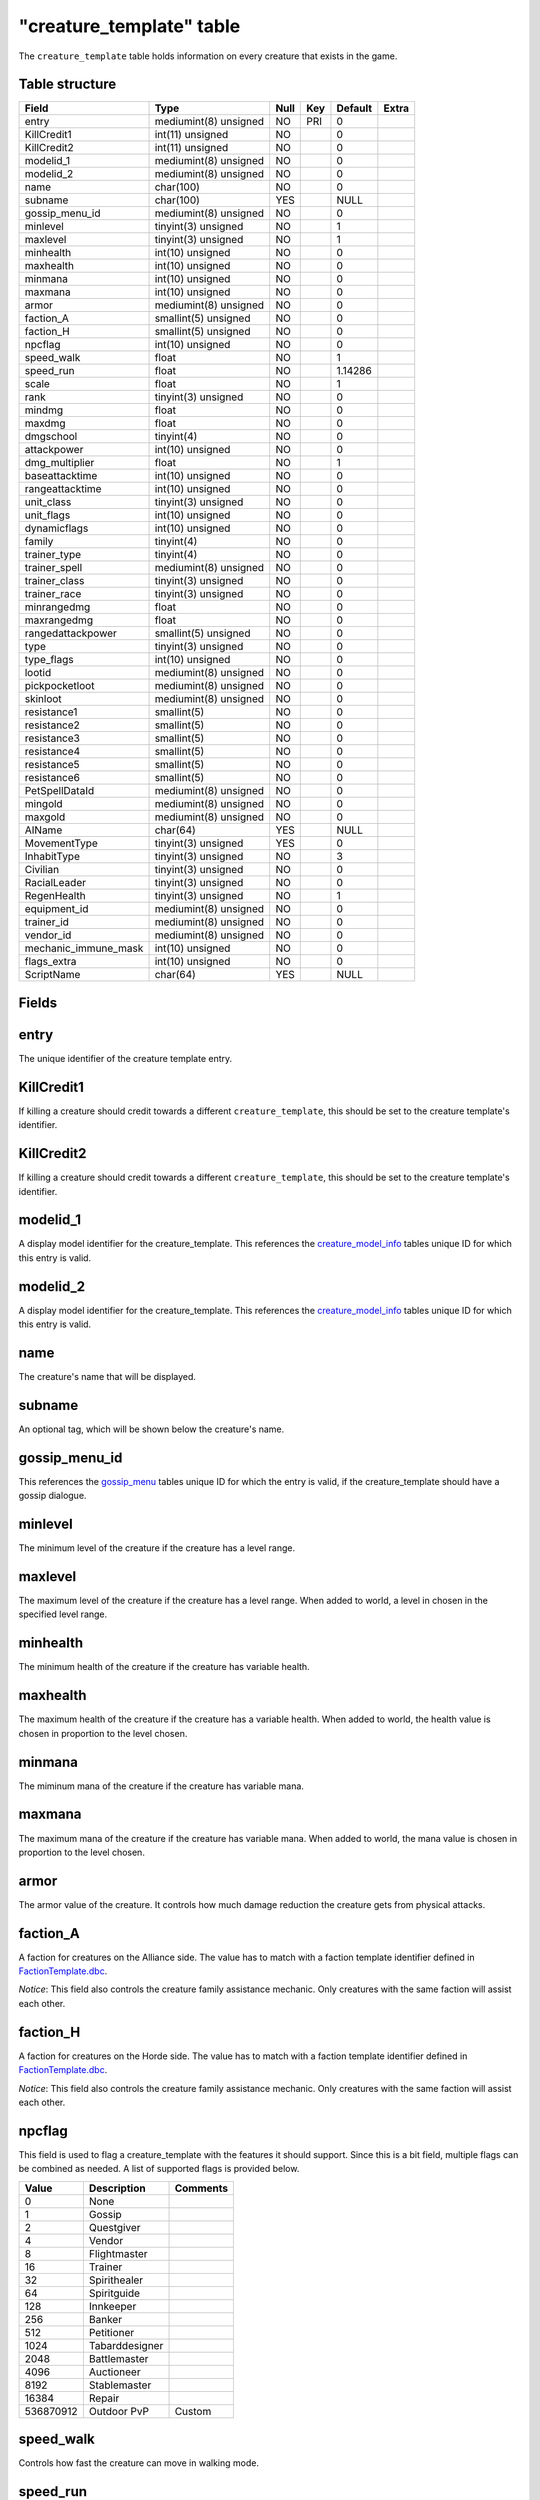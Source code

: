 .. _db-world-creature-template:

==========================
"creature\_template" table
==========================

The ``creature_template`` table holds information on every creature that
exists in the game.

Table structure
---------------

+--------------------------+-------------------------+--------+-------+-----------+---------+
| Field                    | Type                    | Null   | Key   | Default   | Extra   |
+==========================+=========================+========+=======+===========+=========+
| entry                    | mediumint(8) unsigned   | NO     | PRI   | 0         |         |
+--------------------------+-------------------------+--------+-------+-----------+---------+
| KillCredit1              | int(11) unsigned        | NO     |       | 0         |         |
+--------------------------+-------------------------+--------+-------+-----------+---------+
| KillCredit2              | int(11) unsigned        | NO     |       | 0         |         |
+--------------------------+-------------------------+--------+-------+-----------+---------+
| modelid\_1               | mediumint(8) unsigned   | NO     |       | 0         |         |
+--------------------------+-------------------------+--------+-------+-----------+---------+
| modelid\_2               | mediumint(8) unsigned   | NO     |       | 0         |         |
+--------------------------+-------------------------+--------+-------+-----------+---------+
| name                     | char(100)               | NO     |       | 0         |         |
+--------------------------+-------------------------+--------+-------+-----------+---------+
| subname                  | char(100)               | YES    |       | NULL      |         |
+--------------------------+-------------------------+--------+-------+-----------+---------+
| gossip\_menu\_id         | mediumint(8) unsigned   | NO     |       | 0         |         |
+--------------------------+-------------------------+--------+-------+-----------+---------+
| minlevel                 | tinyint(3) unsigned     | NO     |       | 1         |         |
+--------------------------+-------------------------+--------+-------+-----------+---------+
| maxlevel                 | tinyint(3) unsigned     | NO     |       | 1         |         |
+--------------------------+-------------------------+--------+-------+-----------+---------+
| minhealth                | int(10) unsigned        | NO     |       | 0         |         |
+--------------------------+-------------------------+--------+-------+-----------+---------+
| maxhealth                | int(10) unsigned        | NO     |       | 0         |         |
+--------------------------+-------------------------+--------+-------+-----------+---------+
| minmana                  | int(10) unsigned        | NO     |       | 0         |         |
+--------------------------+-------------------------+--------+-------+-----------+---------+
| maxmana                  | int(10) unsigned        | NO     |       | 0         |         |
+--------------------------+-------------------------+--------+-------+-----------+---------+
| armor                    | mediumint(8) unsigned   | NO     |       | 0         |         |
+--------------------------+-------------------------+--------+-------+-----------+---------+
| faction\_A               | smallint(5) unsigned    | NO     |       | 0         |         |
+--------------------------+-------------------------+--------+-------+-----------+---------+
| faction\_H               | smallint(5) unsigned    | NO     |       | 0         |         |
+--------------------------+-------------------------+--------+-------+-----------+---------+
| npcflag                  | int(10) unsigned        | NO     |       | 0         |         |
+--------------------------+-------------------------+--------+-------+-----------+---------+
| speed\_walk              | float                   | NO     |       | 1         |         |
+--------------------------+-------------------------+--------+-------+-----------+---------+
| speed\_run               | float                   | NO     |       | 1.14286   |         |
+--------------------------+-------------------------+--------+-------+-----------+---------+
| scale                    | float                   | NO     |       | 1         |         |
+--------------------------+-------------------------+--------+-------+-----------+---------+
| rank                     | tinyint(3) unsigned     | NO     |       | 0         |         |
+--------------------------+-------------------------+--------+-------+-----------+---------+
| mindmg                   | float                   | NO     |       | 0         |         |
+--------------------------+-------------------------+--------+-------+-----------+---------+
| maxdmg                   | float                   | NO     |       | 0         |         |
+--------------------------+-------------------------+--------+-------+-----------+---------+
| dmgschool                | tinyint(4)              | NO     |       | 0         |         |
+--------------------------+-------------------------+--------+-------+-----------+---------+
| attackpower              | int(10) unsigned        | NO     |       | 0         |         |
+--------------------------+-------------------------+--------+-------+-----------+---------+
| dmg\_multiplier          | float                   | NO     |       | 1         |         |
+--------------------------+-------------------------+--------+-------+-----------+---------+
| baseattacktime           | int(10) unsigned        | NO     |       | 0         |         |
+--------------------------+-------------------------+--------+-------+-----------+---------+
| rangeattacktime          | int(10) unsigned        | NO     |       | 0         |         |
+--------------------------+-------------------------+--------+-------+-----------+---------+
| unit\_class              | tinyint(3) unsigned     | NO     |       | 0         |         |
+--------------------------+-------------------------+--------+-------+-----------+---------+
| unit\_flags              | int(10) unsigned        | NO     |       | 0         |         |
+--------------------------+-------------------------+--------+-------+-----------+---------+
| dynamicflags             | int(10) unsigned        | NO     |       | 0         |         |
+--------------------------+-------------------------+--------+-------+-----------+---------+
| family                   | tinyint(4)              | NO     |       | 0         |         |
+--------------------------+-------------------------+--------+-------+-----------+---------+
| trainer\_type            | tinyint(4)              | NO     |       | 0         |         |
+--------------------------+-------------------------+--------+-------+-----------+---------+
| trainer\_spell           | mediumint(8) unsigned   | NO     |       | 0         |         |
+--------------------------+-------------------------+--------+-------+-----------+---------+
| trainer\_class           | tinyint(3) unsigned     | NO     |       | 0         |         |
+--------------------------+-------------------------+--------+-------+-----------+---------+
| trainer\_race            | tinyint(3) unsigned     | NO     |       | 0         |         |
+--------------------------+-------------------------+--------+-------+-----------+---------+
| minrangedmg              | float                   | NO     |       | 0         |         |
+--------------------------+-------------------------+--------+-------+-----------+---------+
| maxrangedmg              | float                   | NO     |       | 0         |         |
+--------------------------+-------------------------+--------+-------+-----------+---------+
| rangedattackpower        | smallint(5) unsigned    | NO     |       | 0         |         |
+--------------------------+-------------------------+--------+-------+-----------+---------+
| type                     | tinyint(3) unsigned     | NO     |       | 0         |         |
+--------------------------+-------------------------+--------+-------+-----------+---------+
| type\_flags              | int(10) unsigned        | NO     |       | 0         |         |
+--------------------------+-------------------------+--------+-------+-----------+---------+
| lootid                   | mediumint(8) unsigned   | NO     |       | 0         |         |
+--------------------------+-------------------------+--------+-------+-----------+---------+
| pickpocketloot           | mediumint(8) unsigned   | NO     |       | 0         |         |
+--------------------------+-------------------------+--------+-------+-----------+---------+
| skinloot                 | mediumint(8) unsigned   | NO     |       | 0         |         |
+--------------------------+-------------------------+--------+-------+-----------+---------+
| resistance1              | smallint(5)             | NO     |       | 0         |         |
+--------------------------+-------------------------+--------+-------+-----------+---------+
| resistance2              | smallint(5)             | NO     |       | 0         |         |
+--------------------------+-------------------------+--------+-------+-----------+---------+
| resistance3              | smallint(5)             | NO     |       | 0         |         |
+--------------------------+-------------------------+--------+-------+-----------+---------+
| resistance4              | smallint(5)             | NO     |       | 0         |         |
+--------------------------+-------------------------+--------+-------+-----------+---------+
| resistance5              | smallint(5)             | NO     |       | 0         |         |
+--------------------------+-------------------------+--------+-------+-----------+---------+
| resistance6              | smallint(5)             | NO     |       | 0         |         |
+--------------------------+-------------------------+--------+-------+-----------+---------+
| PetSpellDataId           | mediumint(8) unsigned   | NO     |       | 0         |         |
+--------------------------+-------------------------+--------+-------+-----------+---------+
| mingold                  | mediumint(8) unsigned   | NO     |       | 0         |         |
+--------------------------+-------------------------+--------+-------+-----------+---------+
| maxgold                  | mediumint(8) unsigned   | NO     |       | 0         |         |
+--------------------------+-------------------------+--------+-------+-----------+---------+
| AIName                   | char(64)                | YES    |       | NULL      |         |
+--------------------------+-------------------------+--------+-------+-----------+---------+
| MovementType             | tinyint(3) unsigned     | YES    |       | 0         |         |
+--------------------------+-------------------------+--------+-------+-----------+---------+
| InhabitType              | tinyint(3) unsigned     | NO     |       | 3         |         |
+--------------------------+-------------------------+--------+-------+-----------+---------+
| Civilian                 | tinyint(3) unsigned     | NO     |       | 0         |         |
+--------------------------+-------------------------+--------+-------+-----------+---------+
| RacialLeader             | tinyint(3) unsigned     | NO     |       | 0         |         |
+--------------------------+-------------------------+--------+-------+-----------+---------+
| RegenHealth              | tinyint(3) unsigned     | NO     |       | 1         |         |
+--------------------------+-------------------------+--------+-------+-----------+---------+
| equipment\_id            | mediumint(8) unsigned   | NO     |       | 0         |         |
+--------------------------+-------------------------+--------+-------+-----------+---------+
| trainer\_id              | mediumint(8) unsigned   | NO     |       | 0         |         |
+--------------------------+-------------------------+--------+-------+-----------+---------+
| vendor\_id               | mediumint(8) unsigned   | NO     |       | 0         |         |
+--------------------------+-------------------------+--------+-------+-----------+---------+
| mechanic\_immune\_mask   | int(10) unsigned        | NO     |       | 0         |         |
+--------------------------+-------------------------+--------+-------+-----------+---------+
| flags\_extra             | int(10) unsigned        | NO     |       | 0         |         |
+--------------------------+-------------------------+--------+-------+-----------+---------+
| ScriptName               | char(64)                | YES    |       | NULL      |         |
+--------------------------+-------------------------+--------+-------+-----------+---------+

Fields
------

entry
-----

The unique identifier of the creature template entry.

KillCredit1
-----------

If killing a creature should credit towards a different
``creature_template``, this should be set to the creature template's
identifier.

KillCredit2
-----------

If killing a creature should credit towards a different
``creature_template``, this should be set to the creature template's
identifier.

modelid\_1
----------

A display model identifier for the creature\_template. This references
the `creature\_model\_info <creature_model_info>`__ tables unique ID for
which this entry is valid.

modelid\_2
----------

A display model identifier for the creature\_template. This references
the `creature\_model\_info <creature_model_info>`__ tables unique ID for
which this entry is valid.

name
----

The creature's name that will be displayed.

subname
-------

An optional tag, which will be shown below the creature's name.

gossip\_menu\_id
----------------

This references the `gossip\_menu <gossip_menu>`__ tables unique ID for
which the entry is valid, if the creature\_template should have a gossip
dialogue.

minlevel
--------

The minimum level of the creature if the creature has a level range.

maxlevel
--------

The maximum level of the creature if the creature has a level range.
When added to world, a level in chosen in the specified level range.

minhealth
---------

The minimum health of the creature if the creature has variable health.

maxhealth
---------

The maximum health of the creature if the creature has a variable
health. When added to world, the health value is chosen in proportion to
the level chosen.

minmana
-------

The miminum mana of the creature if the creature has variable mana.

maxmana
-------

The maximum mana of the creature if the creature has variable mana. When
added to world, the mana value is chosen in proportion to the level
chosen.

armor
-----

The armor value of the creature. It controls how much damage reduction
the creature gets from physical attacks.

faction\_A
----------

A faction for creatures on the Alliance side. The value has to match
with a faction template identifier defined in
`FactionTemplate.dbc <../dbc/FactionTemplate.dbc>`__.

*Notice*: This field also controls the creature family assistance
mechanic. Only creatures with the same faction will assist each other.

faction\_H
----------

A faction for creatures on the Horde side. The value has to match with a
faction template identifier defined in
`FactionTemplate.dbc <../dbc/FactionTemplate.dbc>`__.

*Notice*: This field also controls the creature family assistance
mechanic. Only creatures with the same faction will assist each other.

npcflag
-------

This field is used to flag a creature\_template with the features it
should support. Since this is a bit field, multiple flags can be
combined as needed. A list of supported flags is provided below.

+-------------+------------------+------------+
| Value       | Description      | Comments   |
+=============+==================+============+
| 0           | None             |            |
+-------------+------------------+------------+
| 1           | Gossip           |            |
+-------------+------------------+------------+
| 2           | Questgiver       |            |
+-------------+------------------+------------+
| 4           | Vendor           |            |
+-------------+------------------+------------+
| 8           | Flightmaster     |            |
+-------------+------------------+------------+
| 16          | Trainer          |            |
+-------------+------------------+------------+
| 32          | Spirithealer     |            |
+-------------+------------------+------------+
| 64          | Spiritguide      |            |
+-------------+------------------+------------+
| 128         | Innkeeper        |            |
+-------------+------------------+------------+
| 256         | Banker           |            |
+-------------+------------------+------------+
| 512         | Petitioner       |            |
+-------------+------------------+------------+
| 1024        | Tabarddesigner   |            |
+-------------+------------------+------------+
| 2048        | Battlemaster     |            |
+-------------+------------------+------------+
| 4096        | Auctioneer       |            |
+-------------+------------------+------------+
| 8192        | Stablemaster     |            |
+-------------+------------------+------------+
| 16384       | Repair           |            |
+-------------+------------------+------------+
| 536870912   | Outdoor PvP      | Custom     |
+-------------+------------------+------------+

speed\_walk
-----------

Controls how fast the creature can move in walking mode.

speed\_run
----------

Controls how fast the creature can move in running mode.

scale
-----

If non-zero, this field defines how the size of the model appears in
game. If zero, it will use default model size taken from
`CreatureDisplayInfo.dbc <../dbc/CreatureDisplayInfo.dbc>`__.

rank
----

The rank of a creature determines which border the game client will draw
around the creature tooltip in the user interface. The following table
lists all valid values:

+---------+--------------+-------------------------------------------------+
| Value   | Name         | Description                                     |
+=========+==============+=================================================+
| 0       | Normal       | Default type                                    |
+---------+--------------+-------------------------------------------------+
| 1       | Elite        | Increased health, damage, better loot           |
+---------+--------------+-------------------------------------------------+
| 2       | Rare elite   | Like Elite but with increased respawn time      |
+---------+--------------+-------------------------------------------------+
| 3       | World boss   | Highest rank, best loot, highest respawn time   |
+---------+--------------+-------------------------------------------------+
| 4       | Rare         | Increased respawn time, better loot             |
+---------+--------------+-------------------------------------------------+

mindmg
------

Minimum damage the creature deals in melee combat. This field is
combined with the attackpower field to calculate the damage.

maxdmg
------

Maximum damage the creature deals in melee combat. This field is
combined with the attackpower field to calculate the damage.

dmgschool
---------

A damage school for melee combat. The following table provides a list of
valid values.

+---------+-----------------+
| Value   | Description     |
+=========+=================+
| 0       | Normal damage   |
+---------+-----------------+
| 1       | Holy damage     |
+---------+-----------------+
| 2       | Fire damage     |
+---------+-----------------+
| 3       | Nature damage   |
+---------+-----------------+
| 4       | Frost damage    |
+---------+-----------------+
| 5       | Shadow damage   |
+---------+-----------------+
| 6       | Arcane damage   |
+---------+-----------------+

attackpower
-----------

The attack power for the creature's melee attacks. This field along with
``mindmg`` and ``maxdmg`` dictate how much the creature will hit for.
The formula for applying correct damages is as follows:

.. code-block:: sql

        UPDATE `creature_template` SET
            `mindmg` = <#1>,
            `maxdmg` = <#2>,
            `attackpower` = ROUND((`mindmg` + `maxdmg`) / 4 * 7),
            `mindmg` = ROUND(`mindmg` - `attackpower` / 7),
            `maxdmg` = ROUND(`maxdmg` - `attackpower` / 7)
          WHERE `entry` = ...

In the query above, substitute ``<#1>`` with the minimum damage you want
the creature to deal and ``<#2>`` with the maximum damage you want the
creature to deal.

*Notice*: you might want to double check the calculated values after the
query has run because a large difference between ``mindmg`` and
``maxdmg`` can cause ``mindmg`` to become a negative value.

dmg\_multiplier
---------------

Setting this value to a value smaller or larger than ``1`` will modify
the creature template's damage by this factor.

baseattacktime
--------------

A creature's melee attack time in milliseconds.

rangeattacktime
---------------

A creature's ranged attack time in milliseconds.

unit\_class
-----------

A creature's class. The following table describes the available classes.

+---------+-----------+-----------------------------------------+
| Value   | Name      | Description                             |
+=========+===========+=========================================+
| 1       | Warrior   | Has increased health and no mana        |
+---------+-----------+-----------------------------------------+
| 2       | Paladin   | Has increased health and low mana       |
+---------+-----------+-----------------------------------------+
| 4       | Rogue     | Has increased damage, but lower armor   |
+---------+-----------+-----------------------------------------+
| 8       | Mage      | Has low health, but increased mana      |
+---------+-----------+-----------------------------------------+

*Notice*: depending on the creature's class, you have to make sure that
the mana values are set properly. E.g. a Warrior or Rogue will not have
mana set.

unit\_flags
-----------

Unit flags are used to signal creature template states. The following
table contains a list of known values.

**TODO**: since this field is a 32bit sized byte mask, there is a lot to
figure out.

+-------------+----------------------+
| Value       | Description          |
+=============+======================+
| 0           | Default              |
+-------------+----------------------+
| 1           | Unknown              |
+-------------+----------------------+
| 2           | Not attackable       |
+-------------+----------------------+
| 4           | Movement disable     |
+-------------+----------------------+
| 8           | Attackable           |
+-------------+----------------------+
| 16          | Rename in progress   |
+-------------+----------------------+
| 32          | Resting              |
+-------------+----------------------+
| 64          | Unknown              |
+-------------+----------------------+
| 128         | Not attackable       |
+-------------+----------------------+
| 136         | Not PvP enabled      |
+-------------+----------------------+
| 256         | Unknown              |
+-------------+----------------------+
| 512         | Unknown              |
+-------------+----------------------+
| 1024        | Animation frozen     |
+-------------+----------------------+
| 2048        | Unknown              |
+-------------+----------------------+
| 4096        | PvP enabled          |
+-------------+----------------------+
| 8192        | Mounted              |
+-------------+----------------------+
| 16386       | Unknown              |
+-------------+----------------------+
| 32768       | Unknown              |
+-------------+----------------------+
| 65536       | Unknown              |
+-------------+----------------------+
| 131072      | Unknown              |
+-------------+----------------------+
| 262144      | Rotation disabled    |
+-------------+----------------------+
| 524288      | In combat            |
+-------------+----------------------+
| 1048576     | Unknown              |
+-------------+----------------------+
| 2097152     | Unknown              |
+-------------+----------------------+
| 4194304     | Unknown              |
+-------------+----------------------+
| 8388608     | Unknown              |
+-------------+----------------------+
| 16777216    | Unknown              |
+-------------+----------------------+
| 33554432    | Unknown              |
+-------------+----------------------+
| 67108864    | Unknown              |
+-------------+----------------------+
| 134217728   | Unknown              |
+-------------+----------------------+

dynamicflags
------------

Dynamic flags are used to control the visual appearance of a creature
template. The following table provides a list of valid values. Multiple
flags may be combined.

+---------+-----------------------------+-----------------------------------------+
| Value   | Description                 | Comments                                |
+=========+=============================+=========================================+
| 0       | None                        |                                         |
+---------+-----------------------------+-----------------------------------------+
| 1       | Lootable                    |                                         |
+---------+-----------------------------+-----------------------------------------+
| 2       | Track unit                  |                                         |
+---------+-----------------------------+-----------------------------------------+
| 4       | Other tagger                | Makes creature name tag appear grey     |
+---------+-----------------------------+-----------------------------------------+
| 8       | Rooted                      |                                         |
+---------+-----------------------------+-----------------------------------------+
| 16      | Specialinfo                 | Show basic creature stats in tooltip    |
+---------+-----------------------------+-----------------------------------------+
| 32      | Dead                        | Make creature appear dead without tag   |
+---------+-----------------------------+-----------------------------------------+
| 64      | Tapped by all threat list   |                                         |
+---------+-----------------------------+-----------------------------------------+

family
------

The creature's family is set for all creature's with a type of ``1``,
aka. beasts.

+---------+----------------+---------+------------------+
| Value   | Description    | Value   | Description      |
+=========+================+=========+==================+
| 1       | Wolf           | 16      | Voidwalker       |
+---------+----------------+---------+------------------+
| 2       | Cat            | 17      | Succubus         |
+---------+----------------+---------+------------------+
| 3       | Spider         | 19      | Doomguard        |
+---------+----------------+---------+------------------+
| 4       | Bear           | 20      | Scorpid          |
+---------+----------------+---------+------------------+
| 5       | Boar           | 21      | Turtle           |
+---------+----------------+---------+------------------+
| 6       | Crocolisk      | 23      | Imp              |
+---------+----------------+---------+------------------+
| 7       | Carrion Bird   | 24      | Bat              |
+---------+----------------+---------+------------------+
| 8       | Crab           | 25      | Hyena            |
+---------+----------------+---------+------------------+
| 9       | Gorilla        | 26      | Owl              |
+---------+----------------+---------+------------------+
| 11      | Raptor         | 27      | Wind Serpent     |
+---------+----------------+---------+------------------+
| 12      | Tallstrider    | 28      | Remote Control   |
+---------+----------------+---------+------------------+
| 15      | Felhunter      |         |                  |
+---------+----------------+---------+------------------+

*Notice*: It has to be evaluated if creatures of type ``3`` (Demons)
should have their family set, as there are creature families defined for
these. Also, remote control family would probably be having a type of
``9`` since these are mechanical.

trainer\_type
-------------

For creature templates set to be trainers, this details what kind of
trainer the creature is. The following table provides a list of valid
trainer types.

+---------+----------------+
| Value   | Type           |
+=========+================+
| 0       | Class          |
+---------+----------------+
| 1       | Mounts         |
+---------+----------------+
| 2       | Trade skills   |
+---------+----------------+
| 3       | Pets           |
+---------+----------------+

trainer\_spell
--------------

If set to a valid spell identifier from
`Spell.dbc <../dbc/Spell.dbc>`__, this will restrict access to a
profession trainer so that the player needs to already have access to
the spell to access the trainer.

trainer\_class
--------------

The value of this field will restrict access to class and/or pet
trainers, if set to a value corresponding with the class identifiers
from `ChrClasses.dbc <../dbc/ChrClasses.dbc>`__.

+---------+---------------+
| Value   | Description   |
+=========+===============+
| 1       | Warrior       |
+---------+---------------+
| 2       | Paladin       |
+---------+---------------+
| 3       | Hunter        |
+---------+---------------+
| 4       | Rogue         |
+---------+---------------+
| 5       | Priest        |
+---------+---------------+
| 7       | Shaman        |
+---------+---------------+
| 8       | Mage          |
+---------+---------------+
| 9       | Warlock       |
+---------+---------------+
| 11      | Druid         |
+---------+---------------+

*Notice*: pet trainers should always use the Hunter class identifier
``3``.

trainer\_race
-------------

This field allows to restrict a riding trainer to a specific race.
Players not from that race will require exalted reputation with the
trainers race before being able to buy from him. Values in this field
correspond with the content of `ChrRaces.dbc <../dbc/ChrRaces.dbc>`__.

minrangedmg
-----------

Minimum damage the creature deals in ranged combat. This field is
combined with the ranged attackpower field to calculate the damage.

maxrangedmg
-----------

Maximum damage the creature deals in ranged combat. This field is
combined with the ranged attackpower field to calculate the damage.

rangedattackpower
-----------------

The attack power for the creature's ranged attacks.

type
----

The type of the creature. The following table provides a list of valid
values. The values are taken from
`CreatureType.dbc <../dbc/CreatureType.dbc>`__.

+---------+-----------------+
| Value   | Name            |
+=========+=================+
| 1       | Beast           |
+---------+-----------------+
| 2       | Dragonkin       |
+---------+-----------------+
| 3       | Demon           |
+---------+-----------------+
| 4       | Elemental       |
+---------+-----------------+
| 5       | Giant           |
+---------+-----------------+
| 6       | Undead          |
+---------+-----------------+
| 7       | Humanoid        |
+---------+-----------------+
| 8       | Critter         |
+---------+-----------------+
| 9       | Mechanical      |
+---------+-----------------+
| 10      | Not specified   |
+---------+-----------------+
| 11      | Totem           |
+---------+-----------------+

type\_flags
-----------

Type flags *seem* to control what actions a player can perform towards a
creature template.

lootid
------

The field adds loot to a creature template and references the
`creature\_loot\_template <creature_loot_template>`__ tables unique ID
for which the entry is valid.

pickpocketloot
--------------

The field adds pickpocketing loot to a creature template and references
the `pickpocketing\_loot\_template <pickpocketing_loot_template>`__
tables unique ID for which the entry is valid.

skinloot
--------

The field adds skinning loot to a creature template and references the
`skinning\_loot\_template <skinning_loot_template>`__ tables unique ID
for which the entry is valid.

resistance1
-----------

Holy resistance.

resistance2
-----------

Fire resistance.

resistance3
-----------

Nature resistance.

resistance4
-----------

Frost resistance.

resistance5
-----------

Shadow resistance.

resistance6
-----------

Arcane resistance.

PetSpellDataId
--------------

ID that displays what spells the pet has in the client.

mingold
-------

Minimum money the creature drops when killed, in copper.

maxgold
-------

Maximum money the creature drops when killed, in copper.

AIName
------

This string determines which built-in AI script will be used for the
creature template. By default and empty string will lead to the creature
doing nothing. The following table lists all valid entries.

+---------------+------------------------------------------------+
| Value         | Description                                    |
+===============+================================================+
| NullAI        | Do nothing. Same as empty string.              |
+---------------+------------------------------------------------+
| AggressorAI   | Creature attacks when entering aggro radius.   |
+---------------+------------------------------------------------+
| ReactorAI     | Creature attacks only if aggroed by spell.     |
+---------------+------------------------------------------------+
| GuardAI       | Creature is a zone guard.                      |
+---------------+------------------------------------------------+
| PetAI         | Creature is a pet.                             |
+---------------+------------------------------------------------+
| TotemAI       | Creature casts spell from spell1.              |
+---------------+------------------------------------------------+
| EventAI       | Creature uses event based AI.                  |
+---------------+------------------------------------------------+

MovementType
------------

The movement type defines what a creature spawn will behave like after
spawning.

+---------+-----------------------------------------------+
| Value   | Behaviour                                     |
+=========+===============================================+
| 0       | Idle on spawn point                           |
+---------+-----------------------------------------------+
| 1       | Random movement within ``spawndist`` radius   |
+---------+-----------------------------------------------+
| 2       | Waypoint movement                             |
+---------+-----------------------------------------------+

InhabitType
-----------

The inhabit type defines where a creature can move and attack and thus
also influences when a creature will rest.

+---------+-----------------------------+
| Value   | Behaviour                   |
+=========+=============================+
| 1       | Ground movement only        |
+---------+-----------------------------+
| 2       | Water movement only         |
+---------+-----------------------------+
| 3       | Ground and water movement   |
+---------+-----------------------------+
| 4       | Air movement                |
+---------+-----------------------------+

Civilian
--------

Marking a creature template as civilian will prevent it from aggroing
and may influence the honor points gained negatively.

+---------+---------------+
| Value   | Description   |
+=========+===============+
| 0       | No civilian   |
+---------+---------------+
| 1       | Civilian      |
+---------+---------------+

RacialLeader
------------

Determines if a creature template is a racial leader. Racial leaders
will grant increased honor points upon death.

+---------+-------------------+
| Value   | Description       |
+=========+===================+
| 0       | Normal creature   |
+---------+-------------------+
| 1       | Racial leader     |
+---------+-------------------+

RegenHealth
-----------

Controls if a creature template should regenerate it's health or not.

+---------+-------------------+
| Value   | Description       |
+=========+===================+
| 0       | No regeneration   |
+---------+-------------------+
| 1       | Regenerate        |
+---------+-------------------+

equipment\_id
-------------

The field adds equipment to a creature template and references the
`creature\_equip\_template <creature_equip_template>`__ tables unique ID
for which the entry is valid.

trainer\_id
-----------

This field adds a training spells to a creature template and references
the `npc\_trainer\_template <npc_trainer_template>`__ tables unique ID
for which the entry is valid.

vendor\_id
----------

This field adds a vendor items to a creature template and references the
`npc\_vendor\_template <npc_vendor_template>`__ tables unique ID for
which the entry is valid.

mechanic\_immune\_mask
----------------------

This mask can be used to make creatures immune to spell mechanics.
Multiple immunities can be combined.

+---------+------------+-------------+-------------------+
| Value   | Type       | Value       | Type              |
+=========+============+=============+===================+
| 0       | NONE       | 32768       | BANDAGE           |
+---------+------------+-------------+-------------------+
| 1       | CHARM      | 65536       | POLYMORPH         |
+---------+------------+-------------+-------------------+
| 2       | CONFUSED   | 131072      | BANISH            |
+---------+------------+-------------+-------------------+
| 4       | DISARM     | 262144      | SHIELD            |
+---------+------------+-------------+-------------------+
| 8       | DISTRACT   | 524288      | SHACKLE           |
+---------+------------+-------------+-------------------+
| 16      | FEAR       | 1048576     | MOUNT             |
+---------+------------+-------------+-------------------+
| 32      | FUMBLE     | 2097152     | PERSUADE          |
+---------+------------+-------------+-------------------+
| 64      | ROOT       | 4194304     | TURN              |
+---------+------------+-------------+-------------------+
| 128     | PACIFY     | 8388608     | HORROR            |
+---------+------------+-------------+-------------------+
| 256     | SILENCE    | 16777216    | INVULNERABILITY   |
+---------+------------+-------------+-------------------+
| 512     | SLEEP      | 33554432    | INTERRUPT         |
+---------+------------+-------------+-------------------+
| 1024    | SNARE      | 67108864    | DAZE              |
+---------+------------+-------------+-------------------+
| 2048    | STUN       | 134217728   | DISCOVERY         |
+---------+------------+-------------+-------------------+
| 4096    | FREEZE     | 268435456   | IMMUNE\_SHIELD    |
+---------+------------+-------------+-------------------+
| 8192    | KNOCKOUT   | 536870912   | SAPPED            |
+---------+------------+-------------+-------------------+
| 16384   | BLEED      |             |                   |
+---------+------------+-------------+-------------------+

*Notice*: in theory this should somehow relate to
`SpellMechanic.dbc <../dbc/SpellMechanic.dbc>`__ and the immunities list
there, but it does not match. **TODO**

flags\_extra
------------

The extra flags allow to modify special behaviour for a
creature\_template. The following table contains a list of combinable
flags.

+---------+----------------------+-----------------------------------------------+
| Value   | Type                 | Description                                   |
+=========+======================+===============================================+
| 0       | NONE                 | Default: do nothing.                          |
+---------+----------------------+-----------------------------------------------+
| 1       | INSTANCE\_BIND       | Bounds killer’s party to the instance         |
+---------+----------------------+-----------------------------------------------+
| 2       | CIVILIAN             | Makes creature ignore aggro                   |
+---------+----------------------+-----------------------------------------------+
| 4       | NO\_PARRY            | Prohibits from parrying                       |
+---------+----------------------+-----------------------------------------------+
| 8       | NO\_PARRY\_HASTEN    | Parries do not speed up its next attack       |
+---------+----------------------+-----------------------------------------------+
| 16      | NO\_BLOCK            | Prohibits from blocking                       |
+---------+----------------------+-----------------------------------------------+
| 32      | NO\_CRUSH            | Prohibits from dealing crushing blows         |
+---------+----------------------+-----------------------------------------------+
| 64      | NO\_XP\_AT\_KILL     | Creature rewards no XP at kill                |
+---------+----------------------+-----------------------------------------------+
| 128     | INVISIBLE            | Creature invisible for player, e.g triggers   |
+---------+----------------------+-----------------------------------------------+
| 256     | NOT\_TAUNTABLE       | Creature is immune to taunts                  |
+---------+----------------------+-----------------------------------------------+
| 512     | AGGRO\_ZONE          | Sets itself in combat with zone on aggro      |
+---------+----------------------+-----------------------------------------------+
| 1024    | GUARD                | Is zone guard and death will be announced     |
+---------+----------------------+-----------------------------------------------+
| 2048    | NO\_TALKTO\_CREDIT   | Does not give quest credit (temporary)        |
+---------+----------------------+-----------------------------------------------+

ScriptName
----------

To assign a script from the script library to the creature\_template,
set this string to the script's exported name.
